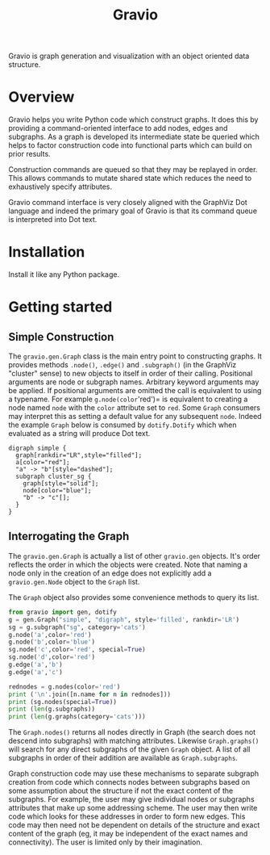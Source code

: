#+title: Gravio

Gravio is graph generation and visualization with an object oriented data structure.

* Overview

Gravio helps you write Python code which construct graphs.  It does this by providing a command-oriented interface to add nodes, edges and subgraphs.  As a graph is developed its intermediate state be queried which helps to factor construction code into functional parts which can build on prior results.

Construction commands are queued so that they may be replayed in order.  This allows commands to mutate shared state which reduces the need to exhaustively specify attributes.

Gravio command interface is very closely aligned with the GraphViz Dot language and indeed the primary goal of Gravio is that its command queue is interpreted into Dot text.  

* Installation

Install it like any Python package.

* Getting started

** Simple Construction

The =gravio.gen.Graph= class is the main entry point to constructing graphs.  It provides methods =.node()=, =.edge()= and =.subgraph()= (in the GraphViz "cluster" sense) to new objects to itself in order of their calling.  Positional arguments are node or subgraph names.  Arbitrary keyword arguments may be applied.  If positional arguments are omitted the call is equivalent to using a typename.  For example =g.node(color='red')= is equivalent to creating a node named =node= with the =color= attribute set to =red=.  Some =Graph= consumers may interpret this as setting a default value for any subsequent =node=.  Indeed the example =Graph= below is consumed by =dotify.Dotify= which when evaluated as a string will produce Dot text.

#+NAME: make-simple
#+BEGIN_SRC python :results output :exports none
  from gravio import gen, dotify
  g = gen.Graph("simple", "digraph", style='filled', rankdir='LR')
  g.node('a', color='red')
  g.edge('a','b',style='dashed')
  sg = g.subgraph('cluster_sg', style='solid')
  sg.node(color='blue')
  sg.edge('b','c')
  
  d = dotify.Dotify(g, indent='  ')
  print (str(d))
#+END_SRC

#+RESULTS: make-simple
#+begin_example
digraph simple {
  graph[rankdir="LR",style="filled"];
  a[color="red"];
  "a" -> "b"[style="dashed"];
  subgraph cluster_sg {
    graph[style="solid"];
    node[color="blue"];
    "b" -> "c"[];
  }
}
#+end_example

#+BEGIN_SRC dot :file images/simple.png :var simple=make-simple :exports results
$simple
#+END_SRC

#+RESULTS:
[[file:images/simple.png]]

** Interrogating the Graph 

The =gravio.gen.Graph= is actually a list of other =gravio.gen= objects.  It's order reflects the order in which the objects were created.  Note that naming a node only in the creation of an edge does not explicitly add a =gravio.gen.Node= object to the =Graph= list.

The =Graph= object also provides some convenience methods to query its list.

#+BEGIN_SRC python :results output 
    from gravio import gen, dotify
    g = gen.Graph("simple", "digraph", style='filled', rankdir='LR')
    sg = g.subgraph("sg", category='cats')
    g.node('a',color='red')
    g.node('b',color='blue')
    sg.node('c',color='red', special=True)
    sg.node('d',color='red')
    g.edge('a','b')
    g.edge('a','c')

    rednodes = g.nodes(color='red')
    print ('\n'.join([n.name for n in rednodes]))
    print (sg.nodes(special=True))
    print (len(g.subgraphs))
    print (len(g.graphs(category='cats')))
#+END_SRC

#+RESULTS:
: a
: [<node c>]
: 1
: 1

The =Graph.nodes()= returns all nodes directly in Graph (the search does not descend into subgraphs) with matching attributes.  Likewise =Graph.graphs()= will search for any direct subgraphs of the given =Graph= object.  A list of all subgraphs in order of their addition are available as =Graph.subgraphs=.  

Graph construction code may use these mechanisms to separate subgraph creation from code which connects nodes between subgraphs based on some assumption about the structure if not the exact content of the subgraphs.  For example, the user may give individual nodes or subgraphs attributes that make up some addressing scheme.  The user may then write code which looks for these addresses in order to form new edges.  This code may then need not be dependent on details of the structure and exact content of the graph (eg, it may be independent of the exact names and connectivity).  The user is limited only by their imagination.

